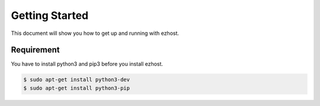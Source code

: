 Getting Started
===============

This document will show you how to get up and running with ezhost.

Requirement
---------------

You have to install python3 and pip3 before you install ezhost.

.. code-block:: bash

   $ sudo apt-get install python3-dev 
   $ sudo apt-get install python3-pip



